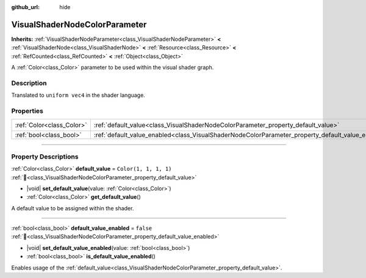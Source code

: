 :github_url: hide

.. DO NOT EDIT THIS FILE!!!
.. Generated automatically from Redot engine sources.
.. Generator: https://github.com/Redot-Engine/redot-engine/tree/master/doc/tools/make_rst.py.
.. XML source: https://github.com/Redot-Engine/redot-engine/tree/master/doc/classes/VisualShaderNodeColorParameter.xml.

.. _class_VisualShaderNodeColorParameter:

VisualShaderNodeColorParameter
==============================

**Inherits:** :ref:`VisualShaderNodeParameter<class_VisualShaderNodeParameter>` **<** :ref:`VisualShaderNode<class_VisualShaderNode>` **<** :ref:`Resource<class_Resource>` **<** :ref:`RefCounted<class_RefCounted>` **<** :ref:`Object<class_Object>`

A :ref:`Color<class_Color>` parameter to be used within the visual shader graph.

.. rst-class:: classref-introduction-group

Description
-----------

Translated to ``uniform vec4`` in the shader language.

.. rst-class:: classref-reftable-group

Properties
----------

.. table::
   :widths: auto

   +---------------------------+---------------------------------------------------------------------------------------------------+-----------------------+
   | :ref:`Color<class_Color>` | :ref:`default_value<class_VisualShaderNodeColorParameter_property_default_value>`                 | ``Color(1, 1, 1, 1)`` |
   +---------------------------+---------------------------------------------------------------------------------------------------+-----------------------+
   | :ref:`bool<class_bool>`   | :ref:`default_value_enabled<class_VisualShaderNodeColorParameter_property_default_value_enabled>` | ``false``             |
   +---------------------------+---------------------------------------------------------------------------------------------------+-----------------------+

.. rst-class:: classref-section-separator

----

.. rst-class:: classref-descriptions-group

Property Descriptions
---------------------

.. _class_VisualShaderNodeColorParameter_property_default_value:

.. rst-class:: classref-property

:ref:`Color<class_Color>` **default_value** = ``Color(1, 1, 1, 1)`` :ref:`🔗<class_VisualShaderNodeColorParameter_property_default_value>`

.. rst-class:: classref-property-setget

- |void| **set_default_value**\ (\ value\: :ref:`Color<class_Color>`\ )
- :ref:`Color<class_Color>` **get_default_value**\ (\ )

A default value to be assigned within the shader.

.. rst-class:: classref-item-separator

----

.. _class_VisualShaderNodeColorParameter_property_default_value_enabled:

.. rst-class:: classref-property

:ref:`bool<class_bool>` **default_value_enabled** = ``false`` :ref:`🔗<class_VisualShaderNodeColorParameter_property_default_value_enabled>`

.. rst-class:: classref-property-setget

- |void| **set_default_value_enabled**\ (\ value\: :ref:`bool<class_bool>`\ )
- :ref:`bool<class_bool>` **is_default_value_enabled**\ (\ )

Enables usage of the :ref:`default_value<class_VisualShaderNodeColorParameter_property_default_value>`.

.. |virtual| replace:: :abbr:`virtual (This method should typically be overridden by the user to have any effect.)`
.. |const| replace:: :abbr:`const (This method has no side effects. It doesn't modify any of the instance's member variables.)`
.. |vararg| replace:: :abbr:`vararg (This method accepts any number of arguments after the ones described here.)`
.. |constructor| replace:: :abbr:`constructor (This method is used to construct a type.)`
.. |static| replace:: :abbr:`static (This method doesn't need an instance to be called, so it can be called directly using the class name.)`
.. |operator| replace:: :abbr:`operator (This method describes a valid operator to use with this type as left-hand operand.)`
.. |bitfield| replace:: :abbr:`BitField (This value is an integer composed as a bitmask of the following flags.)`
.. |void| replace:: :abbr:`void (No return value.)`
